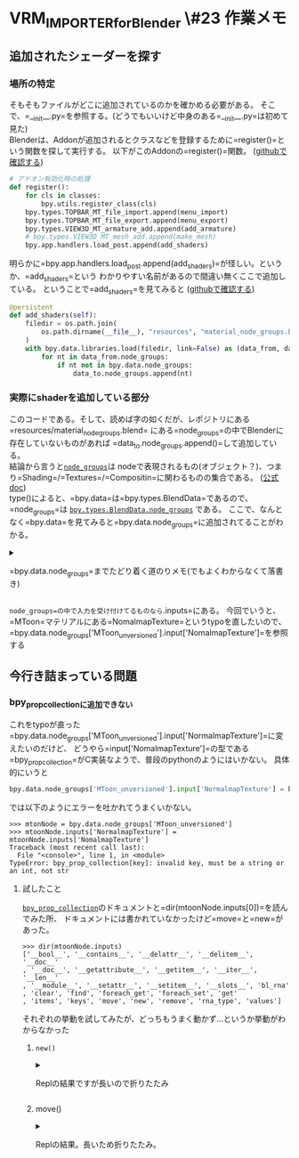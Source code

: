 * VRM_IMPORTER_for_Blender \#23 作業メモ
    :PROPERTIES:
    :DATE: [2021-01-11 Mon]
    :TAGS: :blender:python:
    :AUTHOR: Cj-bc
    :BLOG_POST_KIND: Memo
    :BLOG_POST_PROGRESS: Published
    :BLOG_POST_STATUS: Normal
    :END:
** 追加されたシェーダーを探す
   :PROPERTIES:
   :CUSTOM_ID: 追加されたシェーダーを探す
   :END:
*** 場所の特定
    :PROPERTIES:
    :CUSTOM_ID: 場所の特定
    :END:
そもそもファイルがどこに追加されているのかを確かめる必要がある。
そこで、=__init__.py=を参照する。(どうでもいいけど中身のある=__init__.py=は初めて見た)\\
Blenderは、Addonが追加されるとクラスなどを登録するために=register()=という関数を探して実行する。
以下がこのAddonの=register()=関数。
([[https://github.com/saturday06/VRM_IMPORTER_for_Blender/blob/a14835bfbc573a1d8f2be2a74ed198da46a573e4/__init__.py#L277-L285][githubで確認する]])

#+begin_src python
  # アドオン有効化時の処理
  def register():
      for cls in classes:
          bpy.utils.register_class(cls)
      bpy.types.TOPBAR_MT_file_import.append(menu_import)
      bpy.types.TOPBAR_MT_file_export.append(menu_export)
      bpy.types.VIEW3D_MT_armature_add.append(add_armature)
      # bpy.types.VIEW3D_MT_mesh_add.append(make_mesh)
      bpy.app.handlers.load_post.append(add_shaders)
#+end_src

明らかに=bpy.app.handlers.load_post.append(add_shaders)=が怪しい。というか、=add_shaders=という
わかりやすい名前があるので間違い無くここで追加している。
ということで=add_shaders=を見てみると
([[https://github.com/saturday06/VRM_IMPORTER_for_Blender/blob/a14835bfbc573a1d8f2be2a74ed198da46a573e4/__init__.py#L245-L253][githubで確認する]])

#+begin_src python
  @persistent
  def add_shaders(self):
      filedir = os.path.join(
          os.path.dirname(__file__), "resources", "material_node_groups.blend"
      )
      with bpy.data.libraries.load(filedir, link=False) as (data_from, data_to):
          for nt in data_from.node_groups:
              if nt not in bpy.data.node_groups:
                  data_to.node_groups.append(nt)
#+end_src

*** 実際にshaderを追加している部分
    :PROPERTIES:
    :CUSTOM_ID: 実際にshaderを追加している部分
    :END:
このコードである。そして、読めば字の如くだが、レポジトリにある=resources/material_node_groups.blend=
にある=node_groups=の中でBlenderに存在していないものがあれば
=data_to.node_groups.append()=して追加している。\\
結論から言うと[[https://docs.blender.org/api/current/bpy.types.BlendData.html?highlight=node_groups#bpy.types.BlendData.node_groups][=node_groups=]]は
nodeで表現されるもの(オブジェクト？)、つまり=Shading=/=Textures=/=Compositin=に関わるものの集合である。
([[https://docs.blender.org/api/current/bpy.types.NodeTree.html#bpy.types.NodeTree][公式doc]])\\
type()によると、=bpy.data=は=bpy.types.BlendData=であるので、=node_groups=は
[[https://docs.blender.org/api/current/bpy.types.BlendData.html?highlight=node_groups#bpy.types.BlendData.node_groups][=bpy.types.BlendData.node_groups=]]
である。
ここで、なんとなく=bpy.data=を見てみると=bpy.data.node_groups=に追加されてることがわかる。

#+begin_html
  <details>
#+end_html

#+begin_html
  <summary>
#+end_html

=bpy.data.node_groups=までたどり着く道のりメモ(でもよくわからなくて落書き)

#+begin_html
  </summary>
#+end_html

=data_to=は[[https://docs.blender.org/api/current/bpy.types.BlendDataLibraries.html#bpy.types.BlendDataLibraries.load][=bpy.data.libraries.load=]]から返されている。
=bpy.data=が[[https://docs.blender.org/api/current/bpy.types.BlendData.html][=BlendData=]]のインスタンスであることから
=bpy.data.libraries.load=は[[https://docs.blender.org/api/current/bpy.types.BlendDataLibraries.html#bpy.types.BlendDataLibraries.load][=BlendDataLibraries.load=]]である。

...で、なんとなく=bpy.data=を見る、に戻る

#+begin_html
  </details>
#+end_html

=node_groups=の中で入力を受け付けてるものなら=.inputs=にある。
今回でいうと、=MToon=マテリアルにある=NomalmapTexture=というtypoを直したいので、
=bpy.data.node_groups['MToon_unversioned'].input['NomalmapTexture']=を参照する

** 今行き詰まっている問題
   :PROPERTIES:
   :CUSTOM_ID: 今行き詰まっている問題
   :END:
*** bpy_prop_collectionに追加できない
    :PROPERTIES:
    :CUSTOM_ID: bpy_prop_collectionに追加できない
    :END:
これをtypoが直った=bpy.data.node_groups['MToon_unversioned'].input['NormalmapTexture']=に変えたいのだけど、
どうやら=input['NomalmapTexture']=の型である=bpy_prop_collection=がC実装なようで、普段のpythonのようにはいかない。
具体的にいうと

#+begin_src python
  bpy.data.node_groups['MToon_unversioned'].input['NormalmapTexture'] = bpy.data.node_groups['MToon_unversioned'].input['NomalmapTexture']
#+end_src

では以下のようにエラーを吐かれてうまくいかない。

#+begin_example
  >>> mtonNode = bpy.data.node_groups['MToon_unversioned']
  >>> mtoonNode.inputs['NormalmapTexture'] = mtoonNode.inputs['NomalmapTexture']
  Traceback (most recent call last):
    File "<console>", line 1, in <module>
  TypeError: bpy_prop_collection[key]: invalid key, must be a string or an int, not str
#+end_example

**** 試したこと
     :PROPERTIES:
     :CUSTOM_ID: 試したこと
     :END:
[[https://docs.blender.org/api/current/bpy.types.bpy_prop_collection.html?highlight=bpy_prop_collection#bpy.types.bpy_prop_collection][=bpy_prop_collection=]]のドキュメントと=dir(mtoonNode.inputs[0])=を読んでみた所、
ドキュメントには書かれていなかったけど=move=と=new=があった。

#+begin_example
  >>> dir(mtoonNode.inputs)
  ['__bool__', '__contains__', '__delattr__', '__delitem__', '__doc__'
  , '__doc__', '__getattribute__', '__getitem__', '__iter__', '__len__'
  , '__module__', '__setattr__', '__setitem__', '__slots__', 'bl_rna'
  , 'clear', 'find', 'foreach_get', 'foreach_set', 'get'
  , 'items', 'keys', 'move', 'new', 'remove', 'rna_type', 'values']
#+end_example

それぞれの挙動を試してみたが、どっちもうまく動かず...というか挙動がわからなかった

***** =new()=
      :PROPERTIES:
      :CUSTOM_ID: new
      :END:

#+begin_html
  <details>
#+end_html

#+begin_html
  <summary>
#+end_html

Replの結果ですが長いので折りたたみ

#+begin_html
  </summary>
#+end_html

#+begin_example
  >>> mtoonNode.inputs
  bpy.data...inputs
  >>> mtoonNode
  bpy.data.node_groups['MToon_unversioned']
  >>> mtoonNode.inputs.new
  <bpy_func NodeTreeInputs.new()>
  >>> mtoonNode.inputs.new()
  Traceback (most recent call last):
    File "<console>", line 1, in <module>
  TypeError: NodeTreeInputs.new(): required parameter "type" not specified
  >>> # mtoonNode.inputs['NomalmapTexture']から値を拝借
  >>> mtoonNode.inputs.new('RGBA')
  Traceback (most recent call last):
    File "<console>", line 1, in <module>
  TypeError: NodeTreeInputs.new(): required parameter "name" not specified
  >>> mtoonNode.inputs.new('RGBA', 'NormalmapTexture')
  >>> mtoonNode.inputs
  bpy.data...inputs
  >>> mtoonNode.inputs['NormalmapTexture']
  Traceback (most recent call last):
    File "<console>", line 1, in <module>
  KeyError: 'bpy_prop_collection[key]: key "NormalmapTexture" not found'
  >>> mtoonNode.inputs.items()
  [('MainTexture', bpy.data...inputs[0])
  , ('MainTextureAlpha', bpy.data...inputs[1])
  , ('ShadeTexture', bpy.data...inputs[2])
  , ('ReceiveShadow_Texture_alpha', bpy.data...inputs[3])
  , ('NomalmapTexture', bpy.data...inputs[4])
  , ('ShadingGradeTexture', bpy.data...inputs[5])
  , ('Emission_Texture', bpy.data...inputs[6])
  , ('SphereAddTexture', bpy.data...inputs[7])
  , ('OutlineWidthTexture', bpy.data...inputs[8])
  , ('UV_Animation_Mask_Texture', bpy.data...inputs[9])
  , ('DiffuseColor', bpy.data...inputs[10])
  , ('ShadeColor', bpy.data...inputs[11])
  , ('EmissionColor', bpy.data...inputs[12])
  , ('OutlineColor', bpy.data...inputs[13])
  , ('RimColor', bpy.data...inputs[14])
  , ('RimTexture', bpy.data...inputs[15])
  , ('RimLightingMix', bpy.data...inputs[16])
  , ('RimFresnelPower', bpy.data...inputs[17])
  , ('RimLift', bpy.data...inputs[18])
  , ('CutoffRate', bpy.data...inputs[19])
  , ('BumpScale', bpy.data...inputs[20])
  , ('ReceiveShadowRate', bpy.data...inputs[21])
  , ('ShadeShift', bpy.data...inputs[22])
  , ('ShadeToony', bpy.data...inputs[23])
  , ('ShadingGradeRate', bpy.data...inputs[24])
  , ('LightColorAttenuation', bpy.data...inputs[25])
  , ('IndirectLightIntensity', bpy.data...inputs[26])
  , ('OutlineWidth', bpy.data...inputs[27])
  , ('OutlineScaleMaxDistance', bpy.data...inputs[28])
  , ('OutlineLightingMix', bpy.data...inputs[29])
  , ('OutlineWidthMode', bpy.data...inputs[30])
  , ('OutlineColorMode', bpy.data...inputs[31])
  , ('UV_Scroll_X', bpy.data...inputs[32])
  , ('UV_Scroll_Y', bpy.data...inputs[33])
  , ('UV_Scroll_Rotation', bpy.data...inputs[34])]
#+end_example

#+begin_html
  </details>
#+end_html

***** move()
      :PROPERTIES:
      :CUSTOM_ID: move
      :END:

#+begin_html
  <details>
#+end_html

#+begin_html
  <summary>
#+end_html

Replの結果。長いため折りたたみ。

#+begin_html
  </summary>
#+end_html

#+begin_example
  >>> mtoonNode.inputs.move()
  Traceback (most recent call last):
    File "<console>", line 1, in <module>
  TypeError: NodeTreeInputs.move(): required parameter "from_index" not specified
  >>> mtoonNode.inputs.move(4)
  Traceback (most recent call last):
    File "<console>", line 1, in <module>
  TypeError: NodeTreeInputs.move(): required parameter "to_index" not specified
  >>> mtoonNode.inputs.move(4, 35)
  >>> mtoonNode.inputs.items()
  [('MainTexture', bpy.data...inputs[0]), ('MainTextureAlpha', bpy.data...inputs[1])
  , ('ShadeTexture', bpy.data...inputs[2])
  , ('ReceiveShadow_Texture_alpha', bpy.data...inputs[3])
  , ('NomalmapTexture', bpy.data...inputs[4])
  , ('ShadingGradeTexture', bpy.data...inputs[5])
  , ('Emission_Texture', bpy.data...inputs[6])
  , ('SphereAddTexture', bpy.data...inputs[7])
  , ('OutlineWidthTexture', bpy.data...inputs[8])
  , ('UV_Animation_Mask_Texture', bpy.data...inputs[9])
  , ('DiffuseColor', bpy.data...inputs[10])
  , ('ShadeColor', bpy.data...inputs[11])
  , ('EmissionColor', bpy.data...inputs[12])
  , ('OutlineColor', bpy.data...inputs[13])
  , ('RimColor', bpy.data...inputs[14])
  , ('RimTexture', bpy.data...inputs[15])
  , ('RimLightingMix', bpy.data...inputs[16])
  , ('RimFresnelPower', bpy.data...inputs[17])
  , ('RimLift', bpy.data...inputs[18])
  , ('CutoffRate', bpy.data...inputs[19])
  , ('BumpScale', bpy.data...inputs[20])
  , ('ReceiveShadowRate', bpy.data...inputs[21])
  , ('ShadeShift', bpy.data...inputs[22])
  , ('ShadeToony', bpy.data...inputs[23])
  , ('ShadingGradeRate', bpy.data...inputs[24])
  , ('LightColorAttenuation', bpy.data...inputs[25])
  , ('IndirectLightIntensity', bpy.data...inputs[26])
  , ('OutlineWidth', bpy.data...inputs[27])
  , ('OutlineScaleMaxDistance', bpy.data...inputs[28])
  , ('OutlineLightingMix', bpy.data...inputs[29])
  , ('OutlineWidthMode', bpy.data...inputs[30])
  , ('OutlineColorMode', bpy.data...inputs[31])
  , ('UV_Scroll_X', bpy.data...inputs[32])
  , ('UV_Scroll_Y', bpy.data...inputs[33])
  , ('UV_Scroll_Rotation', bpy.data...inputs[34])]
  >>> mtoonNode.inputs.values()
  [bpy.data...inputs[0]
  , bpy.data...inputs[1], bpy.data...inputs[2]
  , bpy.data...inputs[3], bpy.data...inputs[4]
  , bpy.data...inputs[5], bpy.data...inputs[6]
  , bpy.data...inputs[7], bpy.data...inputs[8]
  , bpy.data...inputs[9], bpy.data...inputs[10]
  , bpy.data...inputs[11], bpy.data...inputs[12]
  , bpy.data...inputs[13], bpy.data...inputs[14]
  , bpy.data...inputs[15], bpy.data...inputs[16]
  , bpy.data...inputs[17], bpy.data...inputs[18]
  , bpy.data...inputs[19], bpy.data...inputs[20]
  , bpy.data...inputs[21], bpy.data...inputs[22]
  , bpy.data...inputs[23], bpy.data...inputs[24]
  , bpy.data...inputs[25], bpy.data...inputs[26]
  , bpy.data...inputs[27], bpy.data...inputs[28]
  , bpy.data...inputs[29], bpy.data...inputs[30]
  , bpy.data...inputs[31], bpy.data...inputs[32]
  , bpy.data...inputs[33], bpy.data...inputs[34]]
  >>> bpy.data...inputs[1]
    File "<console>", line 1
      bpy.data...inputs[1]
                ^
  SyntaxError: invalid syntax
  >>>
#+end_example

#+begin_html
  </details>
#+end_html
